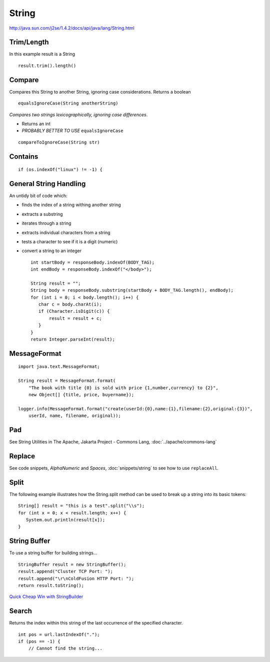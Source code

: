 String
******

http://java.sun.com/j2se/1.4.2/docs/api/java/lang/String.html

Trim/Length
===========

In this example result is a String

::

  result.trim().length()

Compare
=======

Compares this String to another String, ignoring case considerations.
Returns a boolean

::

  equalsIgnoreCase(String anotherString)

*Compares two strings lexicographically, ignoring case differences*.

- Returns an int
- *PROBABLY BETTER TO USE* ``equalsIgnoreCase``

::

  compareToIgnoreCase(String str)

Contains
========

::

  if (os.indexOf("linux") != -1) {

General String Handling
=======================

An untidy bit of code which:

- finds the index of a string withing another string
- extracts a substring
- iterates through a string
- extracts individual characters from a string
- tests a character to see if it is a digit (numeric)
- convert a string to an integer

  ::

    int startBody = responseBody.indexOf(BODY_TAG);
    int endBody = responseBody.indexOf("</body>");

    String result = "";
    String body = responseBody.substring(startBody + BODY_TAG.length(), endBody);
    for (int i = 0; i < body.length(); i++) {
       char c = body.charAt(i);
       if (Character.isDigit(c)) {
           result = result + c;
       }
    }
    return Integer.parseInt(result);

MessageFormat
=============

::

  import java.text.MessageFormat;

  String result = MessageFormat.format(
      "The book with title {0} is sold with price {1,number,currency} to {2}",
      new Object[] {title, price, buyername});

  logger.info(MessageFormat.format("create(userId:{0},name:{1},filename:{2},original:{3})",
      userId, name, filename, original));

Pad
===

See String Utilities in The Apache, Jakarta Project - Commons Lang,
:doc:`../apache/commons-lang`

Replace
=======

See code snippets, *AlphaNumeric* and *Spaces*, :doc:`snippets/string` to see
how to use ``replaceAll``.

Split
=====

The following example illustrates how the String.split method can be used to
break up a string into its basic tokens:

::

  String[] result = "this is a test".split("\\s");
  for (int x = 0; x < result.length; x++) {
     System.out.println(result[x]);
  }

String Buffer
=============

To use a string buffer for building strings...

::

  StringBuffer result = new StringBuffer();
  result.append("Cluster TCP Port: ");
  result.append("\r\nColdFusion HTTP Port: ");
  return result.toString();

`Quick Cheap Win with StringBuilder`_

Search
======

Returns the index within this string of the last occurrence of the specified
character.

::

  int pos = url.lastIndexOf(".");
  if (pos == -1) {
      // Cannot find the string...


.. _`Quick Cheap Win with StringBuilder`: http://jroller.com/page/rd?entry=h3_quick_cheap_win_with


